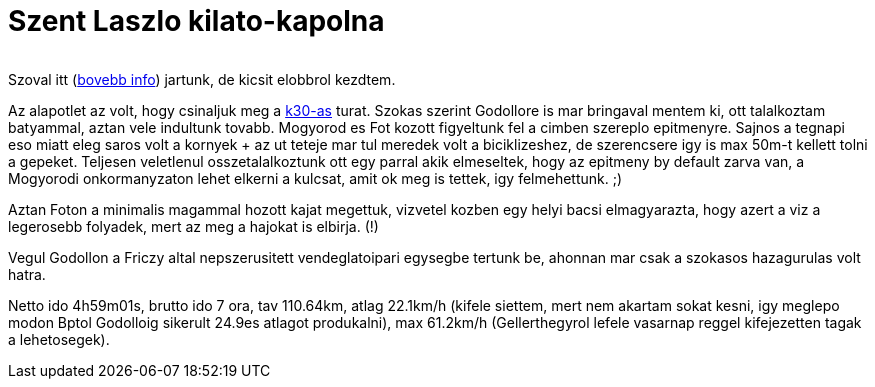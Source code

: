= Szent Laszlo kilato-kapolna

:slug: szent-laszlo-kilato-kapolna
:category: bringa
:tags: hu
:date: 2010-08-08T21:09:20Z
++++
<p><div align="center"><img src="/pic/kilato-kapolna.t.jpg" alt="" title="" /></div></p><p>Szoval itt (<a href="http://www.kirandulastervezo.hu/Main.php?do=detailViewAction&amp;id=301">bovebb info</a>) jartunk, de kicsit elobbrol kezdtem.</p><p>Az alapotlet az volt, hogy csinaljuk meg a <a href="/blog/godollo-30">k30-as</a> turat. Szokas szerint Godollore is mar bringaval mentem ki, ott talalkoztam batyammal, aztan vele indultunk tovabb. Mogyorod es Fot kozott figyeltunk fel a cimben szereplo epitmenyre. Sajnos a tegnapi eso miatt eleg saros volt a kornyek + az ut teteje mar tul meredek volt a biciklizeshez, de szerencsere igy is max 50m-t kellett tolni a gepeket. Teljesen veletlenul osszetalalkoztunk ott egy parral akik elmeseltek, hogy az epitmeny by default zarva van, a Mogyorodi onkormanyzaton lehet elkerni a kulcsat, amit ok meg is tettek, igy felmehettunk. ;)</p><p>Aztan Foton a minimalis magammal hozott kajat megettuk, vizvetel kozben egy helyi bacsi elmagyarazta, hogy azert a viz a legerosebb folyadek, mert az meg a hajokat is elbirja. (!)</p><p>Vegul Godollon a Friczy altal nepszerusitett vendeglatoipari egysegbe tertunk be, ahonnan mar csak a szokasos hazagurulas volt hatra.</p><p>Netto ido 4h59m01s, brutto ido 7 ora, tav 110.64km, atlag 22.1km/h (kifele siettem, mert nem akartam sokat kesni, igy meglepo modon Bptol Godolloig sikerult 24.9es atlagot produkalni), max 61.2km/h (Gellerthegyrol lefele vasarnap reggel kifejezetten tagak a lehetosegek).</p>
++++
